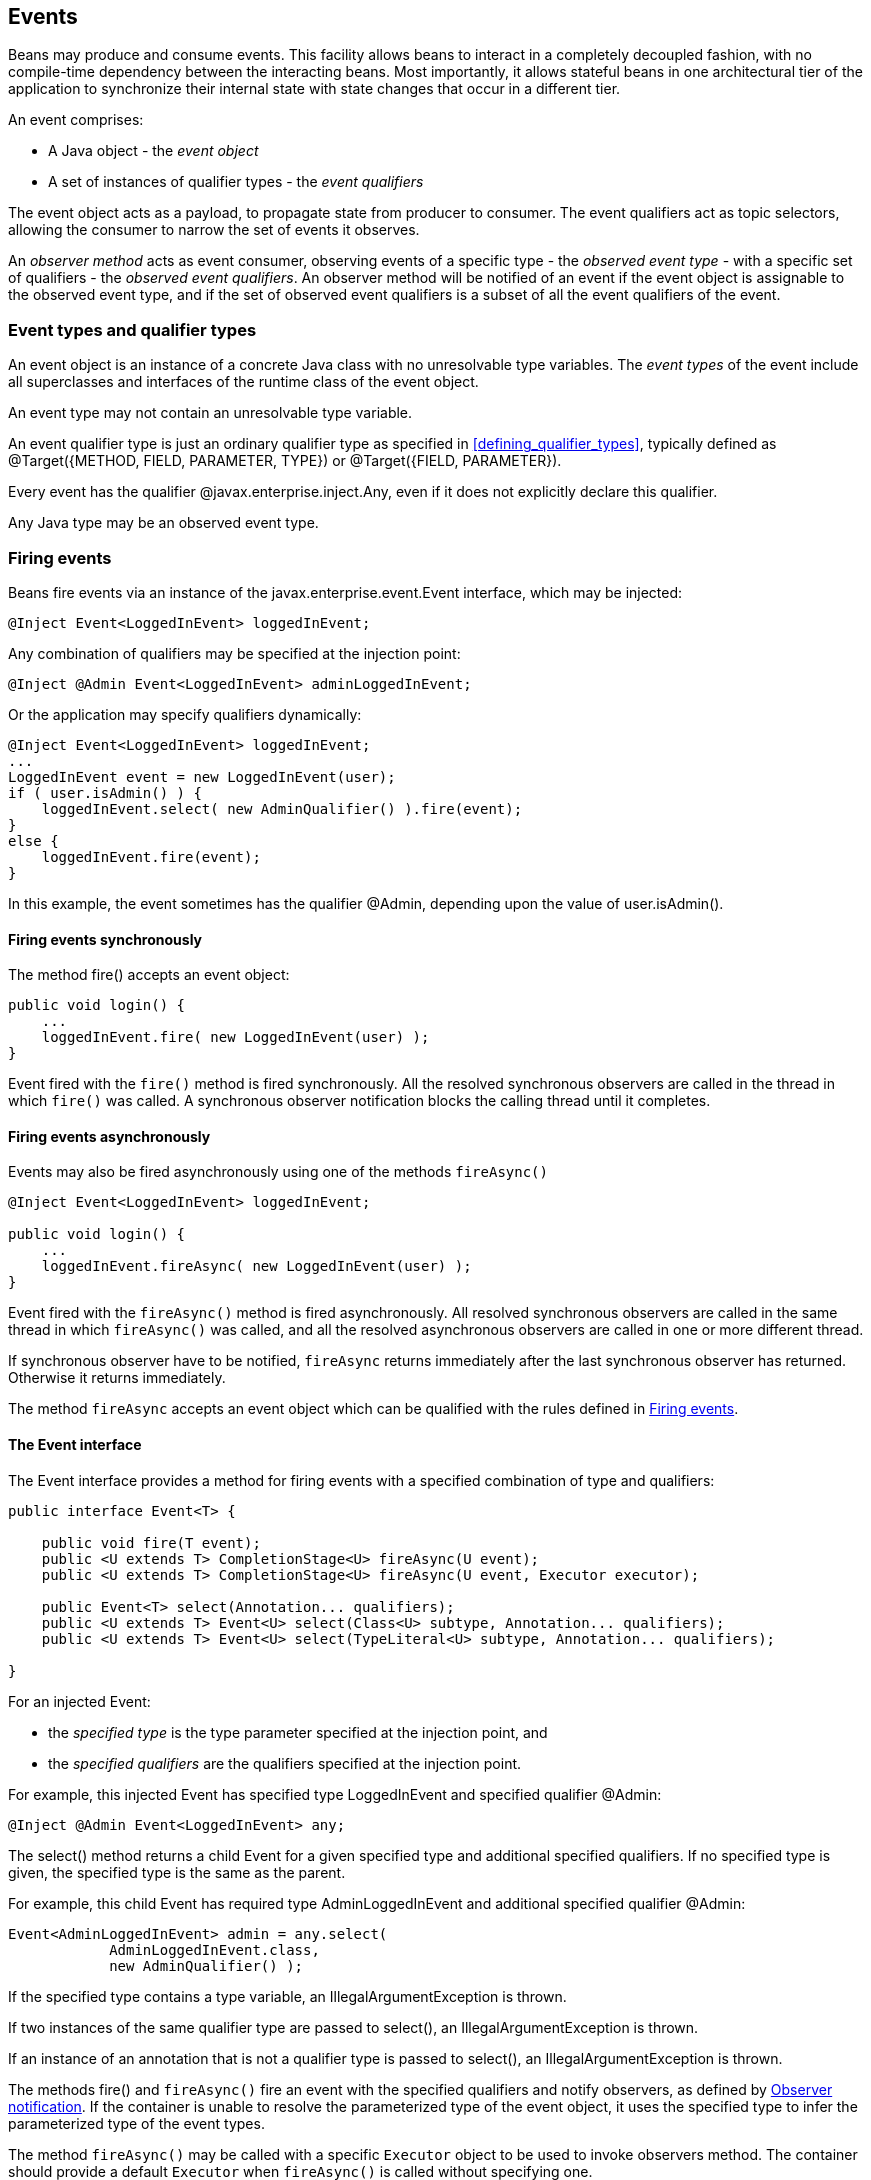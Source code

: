 [[events]]

== Events

Beans may produce and consume events. This facility allows beans to interact in a completely decoupled fashion, with no compile-time dependency between the interacting beans. Most importantly, it allows stateful beans in one architectural tier of the application to synchronize their internal state with state changes that occur in a different tier.

An event comprises:

* A Java object - the _event object_
* A set of instances of qualifier types - the _event qualifiers_


The event object acts as a payload, to propagate state from producer to consumer. The event qualifiers act as topic selectors, allowing the consumer to narrow the set of events it observes.

An _observer method_ acts as event consumer, observing events of a specific type - the _observed event type_  - with a specific set of qualifiers - the _observed event qualifiers_. An observer method will be notified of an event if the event object is assignable to the observed event type, and if the set of observed event qualifiers is a subset of all the event qualifiers of the event. 

[[event_types_and_qualifier_types]]

=== Event types and qualifier types

An event object is an instance of a concrete Java class with no unresolvable type variables. The _event types_ of the event include all superclasses and interfaces of the runtime class of the event object.

An event type may not contain an unresolvable type variable.

An event qualifier type is just an ordinary qualifier type as specified in <<defining_qualifier_types>>, typically defined as +@Target({METHOD, FIELD, PARAMETER, TYPE})+ or +@Target({FIELD, PARAMETER})+.

Every event has the qualifier +@javax.enterprise.inject.Any+, even if it does not explicitly declare this qualifier.

Any Java type may be an observed event type.

[[firing_events]]

=== Firing events

Beans fire events via an instance of the +javax.enterprise.event.Event+ interface, which may be injected:

[source, java]
----
@Inject Event<LoggedInEvent> loggedInEvent;
----

Any combination of qualifiers may be specified at the injection point:

[source, java]
----
@Inject @Admin Event<LoggedInEvent> adminLoggedInEvent;
----

Or the application may specify qualifiers dynamically:

[source, java]
----
@Inject Event<LoggedInEvent> loggedInEvent;
...
LoggedInEvent event = new LoggedInEvent(user);
if ( user.isAdmin() ) {
    loggedInEvent.select( new AdminQualifier() ).fire(event);
}
else {
    loggedInEvent.fire(event);
}
----

In this example, the event sometimes has the qualifier +@Admin+, depending upon the value of +user.isAdmin()+.

[[firing_events_sycnronously]]

==== Firing events synchronously

The method +fire()+ accepts an event object:

[source, java]
----
public void login() {
    ...
    loggedInEvent.fire( new LoggedInEvent(user) );
}
----

Event fired with the `fire()` method is fired synchronously. All the resolved synchronous observers are called in the thread in which `fire()` was called. A synchronous observer notification blocks the calling thread until it completes.
 
[[firing_events_asynchronously]]

==== Firing events asynchronously

Events may also be fired asynchronously using one of the methods `fireAsync()`

[source, java]
----
@Inject Event<LoggedInEvent> loggedInEvent;

public void login() {
    ...
    loggedInEvent.fireAsync( new LoggedInEvent(user) );
}
----

Event fired with the `fireAsync()` method is fired asynchronously.
All resolved synchronous observers are called in the same thread in which `fireAsync()` was called, and all the resolved asynchronous observers are called in one or more different thread.

If synchronous observer have to be notified, `fireAsync` returns immediately after the last synchronous observer has returned.
 Otherwise it returns immediately.

The method `fireAsync` accepts an event object which can be qualified with the rules defined in <<firing_events>>.

[[event]]

==== The +Event+ interface

The +Event+ interface provides a method for firing events with a specified combination of type and qualifiers:

[source, java]
----
public interface Event<T> {
      
    public void fire(T event);
    public <U extends T> CompletionStage<U> fireAsync(U event);
    public <U extends T> CompletionStage<U> fireAsync(U event, Executor executor);
      
    public Event<T> select(Annotation... qualifiers);
    public <U extends T> Event<U> select(Class<U> subtype, Annotation... qualifiers);
    public <U extends T> Event<U> select(TypeLiteral<U> subtype, Annotation... qualifiers);
      
}
----

For an injected +Event+:

* the _specified type_ is the type parameter specified at the injection point, and
* the _specified qualifiers_ are the qualifiers specified at the injection point.


For example, this injected +Event+ has specified type +LoggedInEvent+ and specified qualifier +@Admin+:

[source, java]
----
@Inject @Admin Event<LoggedInEvent> any;
----

The +select()+ method returns a child +Event+ for a given specified type and additional specified qualifiers. If no specified type is given, the specified type is the same as the parent.

For example, this child +Event+ has required type +AdminLoggedInEvent+ and additional specified qualifier +@Admin+:

[source, java]
----
Event<AdminLoggedInEvent> admin = any.select( 
            AdminLoggedInEvent.class, 
            new AdminQualifier() );
----

If the specified type contains a type variable, an +IllegalArgumentException+ is thrown.

If two instances of the same qualifier type are passed to +select()+, an +IllegalArgumentException+ is thrown.

If an instance of an annotation that is not a qualifier type is passed to +select()+, an +IllegalArgumentException+ is thrown.

The methods +fire()+ and `fireAsync()` fire an event with the specified qualifiers and notify observers, as defined by <<observer_notification>>. If the container is unable to resolve the parameterized type of the event object, it uses the specified type to infer the parameterized type of the event types.

The method `fireAsync()` may be called with a specific `Executor` object to be used to invoke observers method. The container should provide a default `Executor` when `fireAsync()` is called without specifying one.

If the runtime type of the event object contains an unresolvable type variable, an +IllegalArgumentException+ is thrown.

If the runtime type of the event object is assignable to the type of a container lifecycle event, an +IllegalArgumentException+ is thrown.

If the provided executor cannot execute observers notification, an `IllegalArgumentException` is thrown.

[[builtin_event]]

==== The built-in +Event+

The container must provide a built-in bean with:

* +Event<X>+ in its set of bean types, for every Java type +X+ that does not contain a type variable,
* every event qualifier type in its set of qualifier types,
* scope +@Dependent+,
* no bean name, and
* an implementation provided automatically by the container.


If an injection point of raw type +Event+ is defined, the container automatically detects the problem and treats it as a definition error.

The built-in implementation must be a passivation capable dependency, as defined in <<passivation_capable_dependency>>.

[[observer_resolution]]

=== Observer resolution

The process of matching an event to its observer methods is called _observer resolution_. The container considers event type and qualifiers when resolving observers.

Observer resolution usually occurs at runtime.

An event is delivered to an observer method if:

* The observer method belongs to an enabled bean.
* An event type is assignable to the observed event type, taking type parameters into consideration.
* The observer method has no event qualifiers or has a subset of the event qualifiers. An observer method has an event qualifier if it has an observed event qualifier with (a) the same type and (b) the same annotation member value for each member which is not annotated +@javax.enterprise.util.Nonbinding+.
* Either the event is not a container lifecycle event, as defined in <<init_events>>, or the observer method belongs to an extension.
* The event is fired synchronously and the observer is defined with `@Observes`.
* The event is fired asynchronously and the observer is defined with `@Observes` or `@ObservesAsync`.


If the runtime type of the event object contains an unresolvable type variable, the container must throw an +IllegalArgumentException+.

For a custom implementation of the +ObserverMethod+ interface defined in <<observer_method>>, the container must call +getObservedType()+ and +getObservedQualifiers()+ to determine the observed event type and qualifiers.

[[observers_assignability]]

==== Assignability of type variables, raw and parameterized types

An event type is considered assignable to a type variable if the event type is assignable to the upper bound, if any.

A parameterized event type is considered assignable to a raw observed event type if the raw types are identical.

A parameterized event type is considered assignable to a parameterized observed event type if they have identical raw type and for each parameter:

* the observed event type parameter is an actual type with identical raw type to the event type parameter, and, if the type is parameterized, the event type parameter is assignable to the observed event type parameter according to these rules, or
* the observed event type parameter is a wildcard and the event type parameter is assignable to the upper bound, if any, of the wildcard and assignable from the lower bound, if any, of the wildcard, or
* the observed event type parameter is a type variable and the event type parameter is assignable to the upper bound, if any, of the type variable.

[[event_qualifier_types_with_members]]

==== Event qualifier types with members

As usual, the qualifier type may have annotation members:

[source, java]
----
@Qualifier
@Target(PARAMETER)
@Retention(RUNTIME)
public @interface Role {
    String value();
}
----

Consider the following event:

[source, java]
----
@Inject Event<LoggedInEvent> loggedInEvent;
...
public void login() {
    final User user = ...;
    loggedInEvent.select(new RoleQualifier() { public String value() { return user.getRole(); } }).fire(new LoggedInEvent(user));
}
----

Where +RoleQualifier+ is an implementation of the qualifier type +Role+:

[source, java]
----
public abstract class RoleQualifier 
        extends AnnotationLiteral<Role> 
        implements Role {}
----

Then the following observer method will always be notified of the event:

[source, java]
----
public void afterLogin(@Observes LoggedInEvent event) { ... }
----

Whereas this observer method may or may not be notified, depending upon the value of +user.getRole()+:

[source, java]
----
public void afterAdminLogin(@Observes @Role("admin") LoggedInEvent event) { ... }
----

As usual, the container uses +equals()+ to compare event qualifier type member values.

[[multiple_event_qualifiers]]

==== Multiple event qualifiers

An event parameter may have multiple qualifiers.

[source, java]
----
public void afterDocumentUpdatedByAdmin(@Observes @Updated @ByAdmin Document doc) { ... }
----

Then this observer method will only be notified if all the observed event qualifiers are specified when the event is fired:

[source, java]
----
@Inject Event<Document> documentEvent;
...
documentEvent.select(new UpdatedQualifier(), new ByAdminQualifier()).fire(document);
----

Other, less specific, observers will also be notified of this event:

[source, java]
----
public void afterDocumentUpdated(@Observes @Updated Document doc) { ... }
----

[source, java]
----
public void afterDocumentEvent(@Observes Document doc) { ... }
----

[[observer_methods]]

=== Observer methods

An observer method allows the application to receive and respond to event notifications.

An observer method is a non-abstract method of a managed bean class or of an extension, as defined in <<init_events>>. An observer method may be either static or non-static.

There may be arbitrarily many observer methods with the same event parameter type and qualifiers.

A bean (or extension) may declare multiple observer methods.

[[observer_method_event_parameter]]

==== Event parameter of an observer method

Each observer method must have exactly one _event parameter_, of the same type as the event type it observes. When searching for observer methods for an event, the container considers the type and qualifiers of the event parameter.

If the event parameter does not explicitly declare any qualifier, the observer method observes events with no qualifier.

The event parameter type may contain a type variable or wildcard.

The event parameter may be an array type whose component type contains a type variable or a wildcard.

Modifications made to the event parameter in an observer method are propagated to following observers.
The container is not required to guarantee a consistent state for an event parameter modified by asynchronous observers.


[[observes]]

==== Declaring an observer method

An observer method may be declared by annotating a parameter +@javax.enterprise.event.Observes+ or @javax.enterprise.event.ObservesAsync+` of a default-access, public, protected or private method. That parameter is the event parameter. The declared type of the parameter is the observed event type.

If +@Observes+ is used the observer method is a synchronous observer method.

If +@ObservesAsync+ is used the observer method is an asynchronous observer method.


[source, java]
----
public void afterLogin(@Observes LoggedInEvent event) { ... }

public void asyncAfterLogin(@ObservesAsync LoggedInEvent event) { ... }
----

If a method has more than one parameter annotated +@Observes+ or `@ObservesAsync`, the container automatically detects the problem and treats it as a definition error.

Observed event qualifiers may be declared by annotating the event parameter:

[source, java]
----
public void afterLogin(@Observes @Admin LoggedInEvent event) { ... }
----

If an observer method is annotated +@Produces+ or +@Inject+ or has a parameter annotated +@Disposes+, the container automatically detects the problem and treats it as a definition error.

Interceptors and decorators may not declare observer methods. If an interceptor or decorator has a method with a parameter annotated +@Observes+, the container automatically detects the problem and treats it as a definition error.

In addition to the event parameter, observer methods may declare additional parameters, which may declare qualifiers. These additional parameters are injection points.

[source, java]
----
public void afterLogin(@Observes LoggedInEvent event, @Manager User user, Logger log) { ... }
----

[[event_metadata]]

==== The +EventMetadata+ interface

The interface +javax.enterprise.inject.spi.EventMetadata+ provides access to metadata about an observed event. 

[source, java]
----
public interface EventMetadata {
    public Set<Annotation> getQualifiers();
    public InjectionPoint getInjectionPoint();
    public Type getType();
    public boolean isAsync();
}
----

* +getQualifiers()+ returns the set of qualifiers with which the event was fired.
* +getInjectionPoint()+ returns the +InjectionPoint+ from which this event payload was fired, or +null+ if it was fired from +BeanManager.fireEvent(...)+.
* +getType()+ returns the type representing runtime class of the event object with type variables resolved.
* `isAsync()` returns `true` if the event was fired with `fireAsync()` or `fireAsyncEvent()` methods otherwise returns `false`.


The container must provide a bean with scope +@Dependent+, bean type +EventMetadata+ and qualifier +@Default+, allowing observer methods to obtain information about the events they observe.

If an injection point of type +EventMetadata+ and qualifier +@Default+ which is not a parameter of an observer method exists, the container automatically detects the problem and treats it as a definition error.

[source, java]
----
public void afterLogin(@Observes LoggedInEvent event, EventMetadata metadata) { ... }
----

[[conditional_observer_methods]]

==== Conditional observer methods

A _conditional observer method_ is an observer method which is notified of an event only if an instance of the bean that defines the observer method already exists in the current context.

A conditional observer method may be declared by specifying +notifyObserver=IF_EXISTS+.

[source, java]
----
public void refreshOnDocumentUpdate(@Observes(notifyObserver=IF_EXISTS) @Updated Document doc) { ... }

public void asyncRefreshOnDocumentUpdate(@ObservesAsync(notifyObserver=IF_EXISTS) @Updated Document doc) { ... }
----

Beans with scope +@Dependent+ may not have conditional observer methods. If a bean with scope +@Dependent+ has an observer method declared +notifyObserver=IF_EXISTS+, the container automatically detects the problem and treats it as a definition error.

The enumeration +javax.enterprise.event.Reception+ identifies the possible values of +notifyObserver+:

[source, java]
----
public enum Reception { IF_EXISTS, ALWAYS }
----

[[transactional_observer_methods]]

==== Transactional observer methods

_Transactional observer methods_ are observer methods which receive event notifications during the before or after completion phase of the transaction in which the event was fired. If no transaction is in progress when the event is fired, they are notified at the same time as other observers.

* A _before completion_ observer method is called during the before completion phase of the transaction.
* An _after completion_ observer method is called during the after completion phase of the transaction.
* An _after success_ observer method is called during the after completion phase of the transaction, only when the transaction completes successfully.
* An _after failure_ observer method is called during the after completion phase of the transaction, only when the transaction fails.


The enumeration +javax.enterprise.event.TransactionPhase+ identifies the kind of transactional observer method:

[source, java]
----
public enum TransactionPhase {
    IN_PROGRESS,
    BEFORE_COMPLETION,
    AFTER_COMPLETION,
    AFTER_FAILURE,
    AFTER_SUCCESS
}
----

A transactional observer method may be declared by specifying any value other than +IN_PROGRESS+ for +during+:

[source, java]
----
void onDocumentUpdate(@Observes(during=AFTER_SUCCESS) @Updated Document doc) { ... }
----

Asynchronous observer cannot be declared transactional.

[[observer_notification]]

=== Observer notification

When an event is fired by the application, the container must:

* determine the observer methods for that event according to the rules of observer resolution defined by <<observer_resolution>>, then,
* for each observer method, either invoke the observer method immediately, or register the observer method for later invocation during the transaction completion phase, using a JTA +Synchronization+.
* honor the priority of observer methods as defined in <<observer_ordering>>.


The container calls observer methods as defined in <<observers_method_invocation>>.

* If the observer method is a transactional observer method and there is currently a JTA transaction in progress, the container calls the observer method during the appropriate transaction completion phase.
* If there is no context active for the scope to which the bean declaring the observer method belongs, then the observer method should not be called.
* Otherwise, the container calls the observer immediately.

Any observer method called before completion of a transaction may call +setRollbackOnly()+ to force a transaction rollback. An observer method may not directly initiate, commit or rollback JTA transactions.

Observer methods may throw exceptions:

* If the observer method is a transactional observer method, any exception is caught and logged by the container.
* If the observer method is asynchronous, the exception aborts processing of the observer but not of the event. Exception management during an asynchronous event is defined in <<async_exception>>.
* Otherwise, the exception aborts processing of the event. No other observer methods of that event will be called. The +BeanManager.fireEvent()+ or +Event.fire()+ method rethrows the exception. If the exception is a checked exception, it is wrapped and rethrown as an (unchecked) +ObserverException+.


For a custom implementation of the +ObserverMethod+ interface defined in <<observer_method>>, the container must call +getTransactionPhase()+ to determine if the observer method is transactional observer method, and +notify()+ to invoke the method.

[[async_exception]]

==== Handling multiple exceptions thrown during an asynchronous event

If an event is asynchronous, and an exception is thrown by any of its notified observers, the `CompletionStage` returned by `fireAsync` will complete exceptionally with `FireAsyncException` exception.
`FireAsyncException` contains all exception thrown by observers as suppressed exceptions. They can be accessed as an array of `throwable` with the `getSuppressed` method.

It can be handled with one of the `CompletionStage` methods related to exceptions:
  
[source, java]
----
myEvent.fireAsync(anEventObject)
       .handle((ok, ex) -> {
           if (ok != null) {
               return ok;
           } else {
             for (Throwable t : ex.getSuppressed()) {
                      ...         
             }
              ...
           } }); 
----

If no exception is thrown by observers then the resulting CompletionStage is completed normally with the event object.

[[observer_ordering]]

==== Observer ordering

Before the actual observer notification, the container determines an order in which the observer methods for a certain event are invoked.
The priority of an observer method may be declared using the +@Priority+ annotation. If no +@Priority+ annotation is specified, the default priority +APPLICATION + 500+ is assumed. Observers with smaller priority values are called first.

[source, java]
----
void afterLogin(@Observes @Priority(APPLICATION) LoggedInEvent event) { ... }
----

The order of more than one observer with the same priority is undefined and the observer methods are notified therefore in a non predictable order.


[[observer_method_invocation_context]]

==== Observer method invocation context

The transaction context, client security context and lifecycle contexts active when an observer method is invoked depend upon what kind of observer method it is.

* If the observer method is asynchronous, it is called in a new lifecycle contexts, a new transaction context but the same security context as the invocation of `Event.fireAsync()`.
* If the observer method is a before completion transactional observer method, it is called within the context of the transaction that is about to complete and with the same client security context and lifecycle contexts.
* Otherwise, if the observer method is any other kind of transactional observer method, it is called in an unspecified transaction context, but with the same client security context and lifecycle contexts as the transaction that just completed.
* Otherwise, the observer method is called in the same transaction context, client security context and lifecycle contexts as the invocation of +Event.fire()+ or +BeanManager.fireEvent()+.


